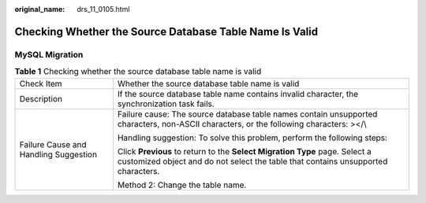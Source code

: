 :original_name: drs_11_0105.html

.. _drs_11_0105:

Checking Whether the Source Database Table Name Is Valid
========================================================

MySQL Migration
---------------

.. table:: **Table 1** Checking whether the source database table name is valid

   +---------------------------------------+------------------------------------------------------------------------------------------------------------------------------------------------------------------+
   | Check Item                            | Whether the source database table name is valid                                                                                                                  |
   +---------------------------------------+------------------------------------------------------------------------------------------------------------------------------------------------------------------+
   | Description                           | If the source database table name contains invalid character, the synchronization task fails.                                                                    |
   +---------------------------------------+------------------------------------------------------------------------------------------------------------------------------------------------------------------+
   | Failure Cause and Handling Suggestion | Failure cause: The source database table names contain unsupported characters, non-ASCII characters, or the following characters: ></\\                          |
   |                                       |                                                                                                                                                                  |
   |                                       | Handling suggestion: To solve this problem, perform the following steps:                                                                                         |
   |                                       |                                                                                                                                                                  |
   |                                       | Click **Previous** to return to the **Select Migration Type** page. Select a customized object and do not select the table that contains unsupported characters. |
   |                                       |                                                                                                                                                                  |
   |                                       | Method 2: Change the table name.                                                                                                                                 |
   +---------------------------------------+------------------------------------------------------------------------------------------------------------------------------------------------------------------+

